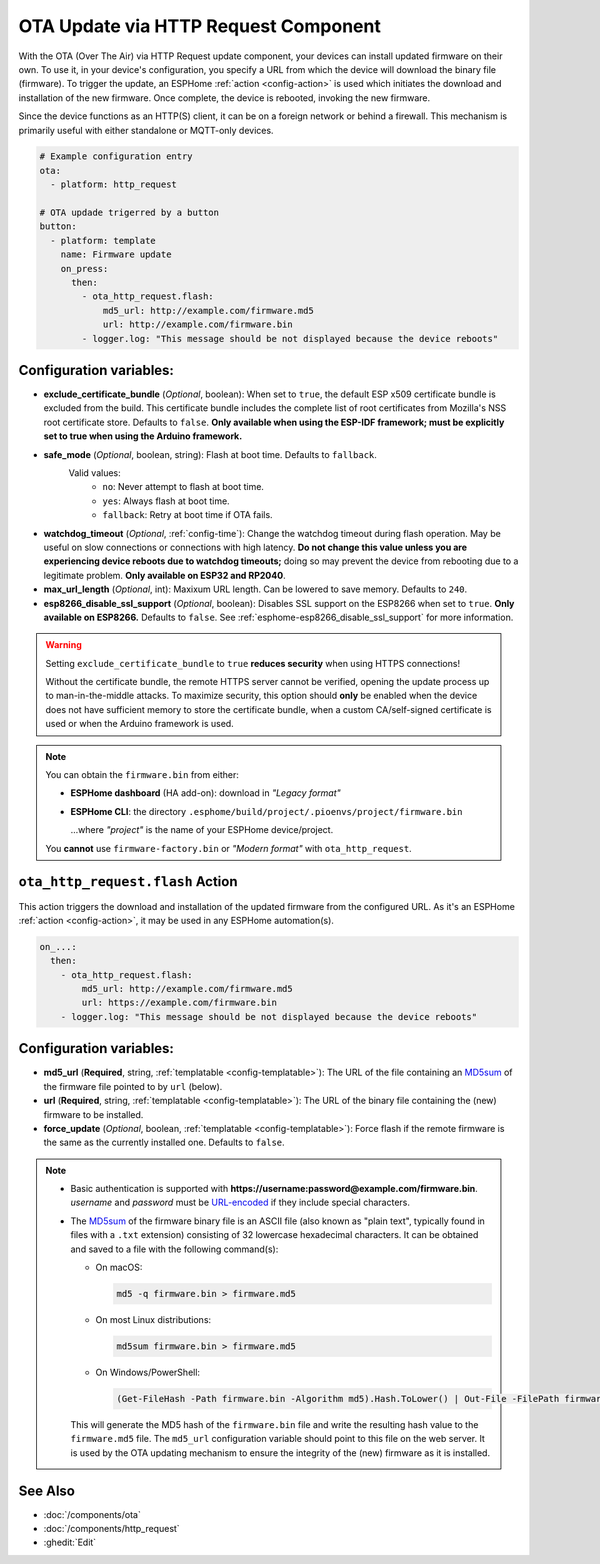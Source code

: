 OTA Update via HTTP Request Component
=====================================

.. seo::
    :description: Instructions for setting up Over-The-Air (OTA) updates for ESPs to download firmwares remotely by HTTP.
    :image: system-update.svg

With the OTA (Over The Air) via HTTP Request update component, your devices can install updated firmware on their own.
To use it, in your device's configuration, you specify a URL from which the device will download the binary
file (firmware). To trigger the update, an ESPHome :ref:`action <config-action>` is used which initiates the
download and installation of the new firmware. Once complete, the device is rebooted, invoking the new firmware.

Since the device functions as an HTTP(S) client, it can be on a foreign network or behind a firewall. This mechanism
is primarily useful with either standalone or MQTT-only devices.

.. code-block:: yaml

    # Example configuration entry
    ota:
      - platform: http_request

    # OTA updade trigerred by a button
    button:
      - platform: template
        name: Firmware update
        on_press:
          then:
            - ota_http_request.flash:
                md5_url: http://example.com/firmware.md5
                url: http://example.com/firmware.bin
            - logger.log: "This message should be not displayed because the device reboots"


Configuration variables:
------------------------

- **exclude_certificate_bundle** (*Optional*, boolean): When set to ``true``, the default ESP x509 certificate bundle
  is excluded from the build. This certificate bundle includes the complete list of root certificates from Mozilla's
  NSS root certificate store. Defaults to ``false``.
  **Only available when using the ESP-IDF framework; must be explicitly set to true when using the Arduino framework.**
- **safe_mode** (*Optional*, boolean, string): Flash at boot time. Defaults to ``fallback``.
    Valid values:
        - ``no``: Never attempt to flash at boot time.
        - ``yes``: Always flash at boot time.
        - ``fallback``: Retry at boot time if OTA fails.
- **watchdog_timeout** (*Optional*, :ref:`config-time`): Change the watchdog timeout during flash operation.
  May be useful on slow connections or connections with high latency. **Do not change this value unless you are
  experiencing device reboots due to watchdog timeouts;** doing so may prevent the device from rebooting due to a
  legitimate problem. **Only available on ESP32 and RP2040**.
- **max_url_length** (*Optional*, int): Maxixum URL length. Can be lowered to save memory. Defaults to ``240``.
- **esp8266_disable_ssl_support** (*Optional*, boolean): Disables SSL support on the ESP8266 when set to ``true``.
  **Only available on ESP8266.** Defaults to ``false``. See :ref:`esphome-esp8266_disable_ssl_support` for more information.

.. warning::

    Setting ``exclude_certificate_bundle`` to ``true`` **reduces security** when using HTTPS connections!

    Without the certificate bundle, the remote HTTPS server cannot be verified, opening the update process up to
    man-in-the-middle attacks. To maximize security, this option should **only** be enabled when the device does
    not have sufficient memory to store the certificate bundle, when a custom CA/self-signed certificate is used
    or when the Arduino framework is used.

.. note::

    You can obtain the ``firmware.bin`` from either:

    - **ESPHome dashboard** (HA add-on): download in *"Legacy format"*
    - **ESPHome CLI**: the directory ``.esphome/build/project/.pioenvs/project/firmware.bin``

      ...where *"project"* is the name of your ESPHome device/project.

    You **cannot** use ``firmware-factory.bin`` or *"Modern format"* with ``ota_http_request``.

.. _ota_http_request-flash_action:

``ota_http_request.flash`` Action
---------------------------------

This action triggers the download and installation of the updated firmware from the configured URL.
As it's an ESPHome :ref:`action <config-action>`, it may be used in any ESPHome automation(s).

.. code-block:: yaml

    on_...:
      then:
        - ota_http_request.flash:
            md5_url: http://example.com/firmware.md5
            url: https://example.com/firmware.bin
        - logger.log: "This message should be not displayed because the device reboots"

Configuration variables:
------------------------

- **md5_url** (**Required**, string, :ref:`templatable <config-templatable>`):
  The URL of the file containing an `MD5sum <https://en.wikipedia.org/wiki/Md5sum>`_ of the firmware file
  pointed to by ``url`` (below).
- **url** (**Required**, string, :ref:`templatable <config-templatable>`):
  The URL of the binary file containing the (new) firmware to be installed.
- **force_update** (*Optional*, boolean, :ref:`templatable <config-templatable>`): Force flash if the remote firmware
  is the same as the currently installed one. Defaults to ``false``.

.. note::

    - Basic authentication is supported with **https://username:password@example.com/firmware.bin**.  `username`
      and `password` must be `URL-encoded <https://en.wikipedia.org/wiki/Percent-encoding>`_  if they include
      special characters.

    - The `MD5sum <https://en.wikipedia.org/wiki/Md5sum>`_ of the firmware binary file is an ASCII file (also known
      as "plain text", typically found in files with a ``.txt`` extension) consisting of 32 lowercase hexadecimal
      characters. It can be obtained and saved to a file with the following command(s):

      - On macOS:

        .. code-block:: shell

            md5 -q firmware.bin > firmware.md5

      - On most Linux distributions:

        .. code-block:: shell

            md5sum firmware.bin > firmware.md5

      - On Windows/PowerShell:

        .. code-block:: shell

            (Get-FileHash -Path firmware.bin -Algorithm md5).Hash.ToLower() | Out-File -FilePath firmware.md5 -Encoding ASCII

      This will generate the MD5 hash of the ``firmware.bin`` file and write the resulting hash value to the
      ``firmware.md5`` file. The ``md5_url`` configuration variable should point to this file on the web server.
      It is used by the OTA updating mechanism to ensure the integrity of the (new) firmware as it is installed.

See Also
--------

- :doc:`/components/ota`
- :doc:`/components/http_request`
- :ghedit:`Edit`
